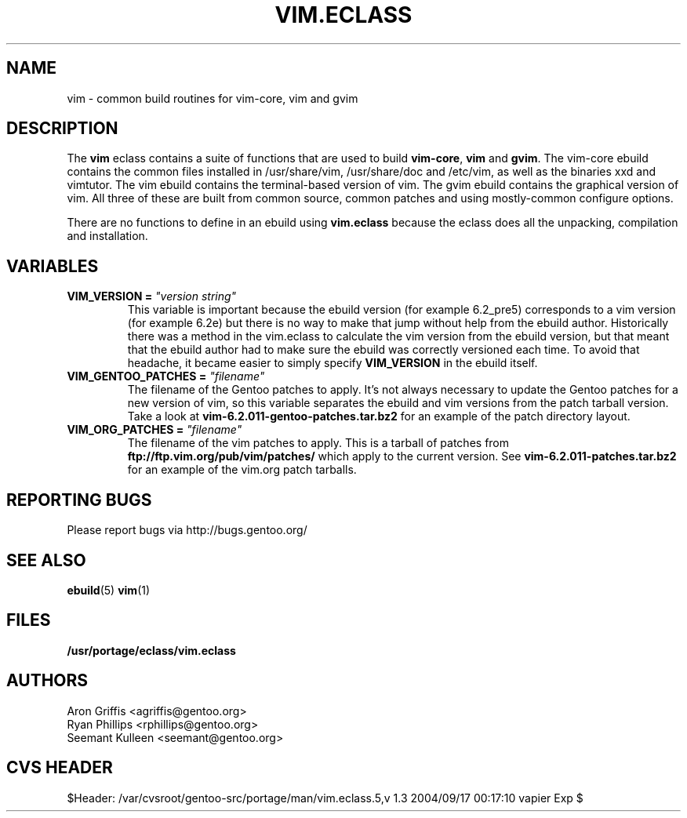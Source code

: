 .TH "VIM.ECLASS" "5" "Jun 2003" "Portage 2.0.51" "portage"
.SH "NAME"
vim \- common build routines for vim-core, vim and gvim
.SH "DESCRIPTION"
The \fBvim\fR eclass contains a suite of functions that are used to
build \fBvim-core\fR, \fBvim\fR and \fBgvim\fR.  The vim-core ebuild
contains the common files installed in /usr/share/vim, /usr/share/doc
and /etc/vim, as well as the binaries xxd and vimtutor.  The vim
ebuild contains the terminal-based version of vim.  The gvim ebuild
contains the graphical version of vim.  All three of these are built
from common source, common patches and using mostly-common configure
options.
.P
There are no functions to define in an ebuild using \fBvim.eclass\fR
because the eclass does all the unpacking, compilation and
installation.
.SH "VARIABLES"
.TP
.B VIM_VERSION = \fI"version string"\fR
This variable is important because the ebuild version (for example
6.2_pre5) corresponds to a vim version (for example 6.2e) but there is
no way to make that jump without help from the ebuild author.
Historically there was a method in the vim.eclass to calculate the vim
version from the ebuild version, but that meant that the ebuild author
had to make sure the ebuild was correctly versioned each time.  To
avoid that headache, it became easier to simply specify
\fBVIM_VERSION\fR in the ebuild itself.
.TP
.B VIM_GENTOO_PATCHES = \fI"filename"\fR
The filename of the Gentoo patches to apply.  It's not always
necessary to update the Gentoo patches for a new version of vim,
so this variable separates the ebuild and vim versions from the patch
tarball version.  Take a look at
\fBvim-6.2.011-gentoo-patches.tar.bz2\fR
for an example of the patch directory layout.
.TP
.B VIM_ORG_PATCHES = \fI"filename"\fR
The filename of the vim patches to apply.  This is a tarball of
patches from \fBftp://ftp.vim.org/pub/vim/patches/\fR which apply to
the current version.  See \fBvim-6.2.011-patches.tar.bz2\fR for an
example of the vim.org patch tarballs.
.SH "REPORTING BUGS"
Please report bugs via http://bugs.gentoo.org/
.SH "SEE ALSO"
.BR ebuild (5)
.BR vim (1)
.SH "FILES"
.BR /usr/portage/eclass/vim.eclass
.SH "AUTHORS"
Aron Griffis <agriffis@gentoo.org>
.br
Ryan Phillips <rphillips@gentoo.org>
.br
Seemant Kulleen <seemant@gentoo.org>
.SH "CVS HEADER"
$Header: /var/cvsroot/gentoo-src/portage/man/vim.eclass.5,v 1.3 2004/09/17 00:17:10 vapier Exp $

